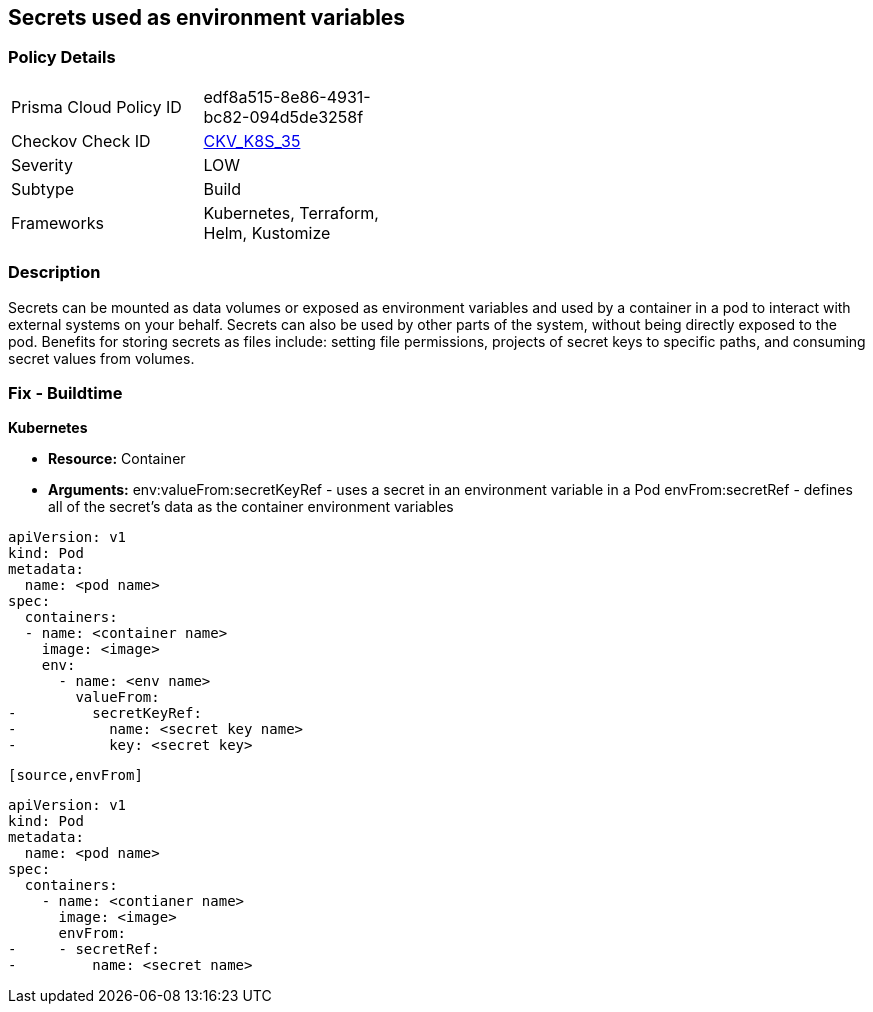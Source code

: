 == Secrets used as environment variables


=== Policy Details 

[width=45%]
[cols="1,1"]
|=== 
|Prisma Cloud Policy ID 
| edf8a515-8e86-4931-bc82-094d5de3258f

|Checkov Check ID 
| https://github.com/bridgecrewio/checkov/tree/master/checkov/terraform/checks/resource/kubernetes/Secrets.py[CKV_K8S_35]

|Severity
|LOW

|Subtype
|Build

|Frameworks
|Kubernetes, Terraform, Helm, Kustomize

|=== 



=== Description 


Secrets can be mounted as data volumes or exposed as environment variables and used by a container in a pod to interact with external systems on your behalf.
Secrets can also be used by other parts of the system, without being directly exposed to the pod.
Benefits for storing secrets as files include: setting file permissions, projects of secret keys to specific paths, and consuming secret values from volumes.

=== Fix - Buildtime


*Kubernetes* 


* *Resource:* Container
* *Arguments:*  env:valueFrom:secretKeyRef - uses a secret in an environment variable in a Pod envFrom:secretRef - defines all of the secret's data as the container environment variables


[source,valueFrom]
----
apiVersion: v1
kind: Pod
metadata:
  name: <pod name>
spec:
  containers:
  - name: <container name>
    image: <image>
    env:
      - name: <env name>
        valueFrom:
-         secretKeyRef:
-           name: <secret key name>
-           key: <secret key>
----
----

[source,envFrom]
----
----
apiVersion: v1
kind: Pod
metadata:
  name: <pod name>
spec:
  containers:
    - name: <contianer name>
      image: <image>
      envFrom:
-     - secretRef:
-         name: <secret name>
----